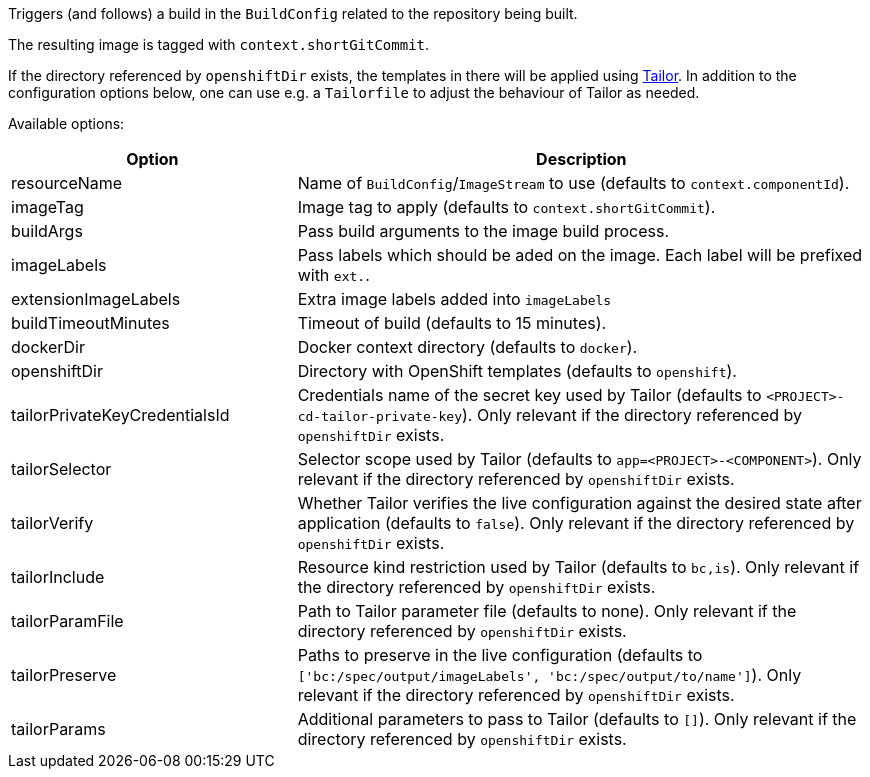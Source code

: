 Triggers (and follows) a build in the `BuildConfig` related to the repository
being built.

The resulting image is tagged with `context.shortGitCommit`.

If the directory referenced by `openshiftDir` exists, the templates in there will be applied using https://github.com/opendevstack/tailor[Tailor]. In addition to the configuration options below, one can use e.g. a `Tailorfile` to adjust the behaviour of Tailor as needed.

Available options:

[cols="1,2"]
|===
| Option | Description

| resourceName
| Name of `BuildConfig`/`ImageStream` to use (defaults to `context.componentId`).

| imageTag
| Image tag to apply (defaults to `context.shortGitCommit`).

| buildArgs
| Pass build arguments to the image build process.

| imageLabels
| Pass labels which should be aded on the image. Each label will be prefixed with `ext.`.

| extensionImageLabels
| Extra image labels added into `imageLabels`

| buildTimeoutMinutes
| Timeout of build (defaults to 15 minutes).

| dockerDir
| Docker context directory (defaults to `docker`).

| openshiftDir
| Directory with OpenShift templates (defaults to `openshift`).

| tailorPrivateKeyCredentialsId
| Credentials name of the secret key used by Tailor (defaults to `<PROJECT>-cd-tailor-private-key`). Only relevant if the directory referenced by `openshiftDir` exists.

| tailorSelector
| Selector scope used by Tailor (defaults to `app=<PROJECT>-<COMPONENT>`). Only relevant if the directory referenced by `openshiftDir` exists.

| tailorVerify
| Whether Tailor verifies the live configuration against the desired state after application (defaults to `false`). Only relevant if the directory referenced by `openshiftDir` exists.

| tailorInclude
| Resource kind restriction used by Tailor (defaults to `bc,is`). Only relevant if the directory referenced by `openshiftDir` exists.

| tailorParamFile
| Path to Tailor parameter file (defaults to none). Only relevant if the directory referenced by `openshiftDir` exists.

| tailorPreserve
| Paths to preserve in the live configuration (defaults to `['bc:/spec/output/imageLabels', 'bc:/spec/output/to/name']`). Only relevant if the directory referenced by `openshiftDir` exists.

| tailorParams
| Additional parameters to pass to Tailor (defaults to `[]`). Only relevant if the directory referenced by `openshiftDir` exists.
|===
